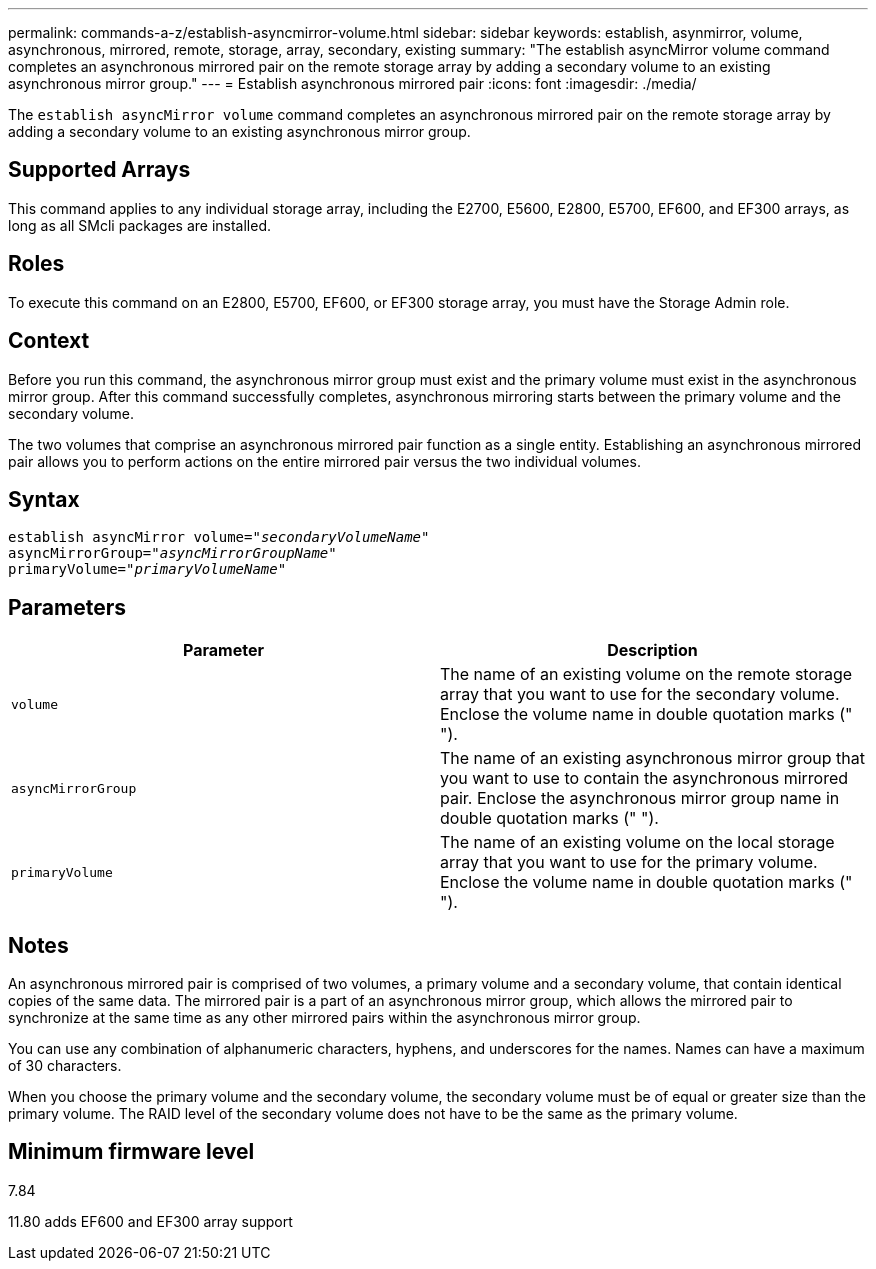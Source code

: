 ---
permalink: commands-a-z/establish-asyncmirror-volume.html
sidebar: sidebar
keywords: establish, asynmirror, volume, asynchronous, mirrored, remote, storage, array, secondary, existing
summary: "The establish asyncMirror volume command completes an asynchronous mirrored pair on the remote storage array by adding a secondary volume to an existing asynchronous mirror group."
---
= Establish asynchronous mirrored pair
:icons: font
:imagesdir: ./media/

[.lead]
The `establish asyncMirror volume` command completes an asynchronous mirrored pair on the remote storage array by adding a secondary volume to an existing asynchronous mirror group.

== Supported Arrays

This command applies to any individual storage array, including the E2700, E5600, E2800, E5700, EF600, and EF300 arrays, as long as all SMcli packages are installed.

== Roles

To execute this command on an E2800, E5700, EF600, or EF300 storage array, you must have the Storage Admin role.

== Context

Before you run this command, the asynchronous mirror group must exist and the primary volume must exist in the asynchronous mirror group. After this command successfully completes, asynchronous mirroring starts between the primary volume and the secondary volume.

The two volumes that comprise an asynchronous mirrored pair function as a single entity. Establishing an asynchronous mirrored pair allows you to perform actions on the entire mirrored pair versus the two individual volumes.

== Syntax
[subs=+macros]
----
pass:quotes[establish asyncMirror volume="_secondaryVolumeName_"]
pass:quotes[asyncMirrorGroup="_asyncMirrorGroupName_"]
pass:quotes[primaryVolume="_primaryVolumeName_"]
----

== Parameters
[cols="2*",options="header"]
|===
| Parameter| Description
a|
`volume`
a|
The name of an existing volume on the remote storage array that you want to use for the secondary volume. Enclose the volume name in double quotation marks (" ").

a|
`asyncMirrorGroup`
a|
The name of an existing asynchronous mirror group that you want to use to contain the asynchronous mirrored pair. Enclose the asynchronous mirror group name in double quotation marks (" ").

a|
`primaryVolume`
a|
The name of an existing volume on the local storage array that you want to use for the primary volume. Enclose the volume name in double quotation marks (" ").

|===

== Notes

An asynchronous mirrored pair is comprised of two volumes, a primary volume and a secondary volume, that contain identical copies of the same data. The mirrored pair is a part of an asynchronous mirror group, which allows the mirrored pair to synchronize at the same time as any other mirrored pairs within the asynchronous mirror group.

You can use any combination of alphanumeric characters, hyphens, and underscores for the names. Names can have a maximum of 30 characters.

When you choose the primary volume and the secondary volume, the secondary volume must be of equal or greater size than the primary volume. The RAID level of the secondary volume does not have to be the same as the primary volume.

== Minimum firmware level

7.84

11.80 adds EF600 and EF300 array support
